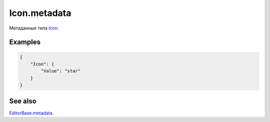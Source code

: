 Icon.metadata
-------------

Метаданные типа `Icon <./>`__.

Examples
~~~~~~~~

.. code:: json

    {
        "Icon": {
            "Value": "star"
        }
    }

See also
~~~~~~~~

`EditorBase.metadata <../EditorBase/EditorBase.metadata.html>`__.
